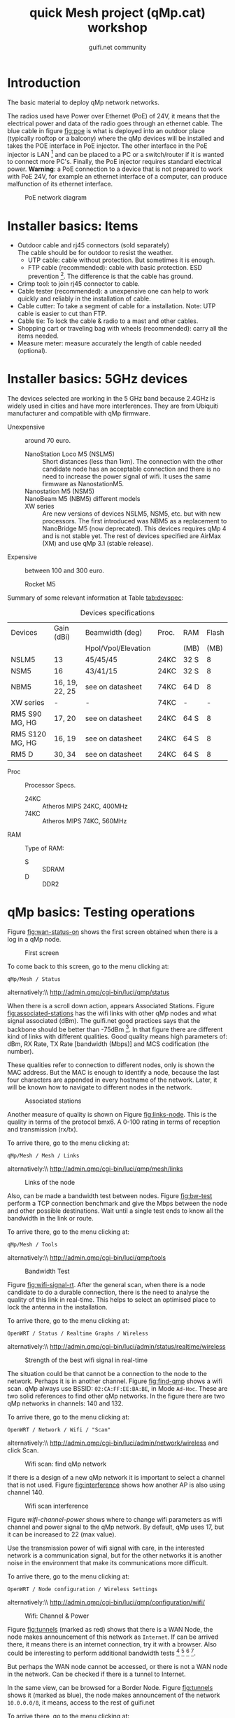 #+TITLE: quick Mesh project (qMp.cat) workshop
#+AUTHOR: guifi.net community

* Introduction
The basic material to deploy qMp network networks.

The radios used have Power over Ethernet (PoE) of 24V, it means that the electrical power and data of the radio goes through an ethernet cable. The blue cable in figure [[fig:poe]] is what is deployed into an outdoor place (typically rooftop or a balcony) where the qMp devices will be installed and takes the POE interface in PoE injector. The other interface in the PoE injector is LAN [fn:46] and can be placed to a PC or a switch/router if it is wanted to connect more PC's. Finally, the PoE injector requires standard electrical power. *Warning*: a PoE connection to a device that is not prepared to work with PoE 24V, for example an ethernet interface of a computer, can produce malfunction of its ethernet interface.

#+CAPTION: PoE network diagram
#+NAME: fig:poe
[[./img/general/poe.jpg]]

* Installer basics: Items
- Outdoor cable and rj45 connectors (sold separately) \\
  The cable should be for outdoor to resist the weather.
  - UTP cable: cable without protection. But sometimes it is enough.
  - FTP cable (recommended): cable with basic protection. ESD prevention [fn:13]. The difference is that the cable has ground.
- Crimp tool: to join rj45 connector to cable.
- Cable tester (recommended): a unexpensive one can help to work quickly and reliably in the installation of cable.
- Cable cutter: To take a segment of cable for a installation. Note: UTP cable is easier to cut than FTP.
- Cable tie: To lock the cable & radio to a mast and other cables.
- Shopping cart or traveling bag with wheels (recommended): carry all the items needed.
- Measure meter: measure accurately the length of cable needed (optional).
* Installer basics: 5GHz devices
The devices selected are working in the 5 GHz band because 2.4GHz is widely used in cities and have more interferences. They are from Ubiquiti manufacturer and compatible with qMp firmware.

 - Unexpensive :: around 70 euro.

   - NanoStation Loco M5 (NSLM5) :: Short distances (less than 1km). The connection with the other candidate node has an acceptable connection and there is no need to increase the power signal of wifi. It uses the same firmware as NanostationM5.
   - Nanostation M5 (NSM5) :: [fn:14] If is needed a better connection to specific node.
   - NanoBeam M5 (NBM5) different models :: [fn:18] When there is a long distance connection (more than 1km). Use the same firmware as NanostationM5.
   - XW series :: Are new versions of devices NSLM5, NSM5, etc. but with new processors. The first introduced was NBM5 as a replacement to NanoBridge M5 (now deprecated). This devices requires qMp 4 and is not stable yet. The rest of devices specified are AirMax (XM) and use qMp 3.1 (stable release).

 - Expensive :: between 100 and 300 euro.

   - Rocket M5  :: [fn:15] Base station to put different kind of antennas.
     - Rocket M5 + Sector Antenna (S) 90 or 120 deg :: [fn:19] when the need is to cover a sector region with constant coverage of 90 or 120 deg. There are High Gain (HG) and Mid Gain (MG) versions.
     - Rocket M5 + Dish (D) :: [fn:17] Longest distances (50km link [fn:16]).

Summary of some relevant information at Table [[tab:devspec]]:
#+CAPTION: Devices specifications
#+NAME: tab:devspec
| Devices         | Gain (dBi)     | Beamwidth (deg)     | Proc. | RAM  | Flash |
|                 |                | Hpol/Vpol/Elevation |       | (MB) |  (MB) |
|-----------------+----------------+---------------------+-------+------+-------|
| NSLM5           | 13             | 45/45/45            | 24KC  | 32 S |     8 |
| NSM5            | 16             | 43/41/15            | 24KC  | 32 S |     8 |
| NBM5            | 16, 19, 22, 25 | see on datasheet    | 74KC  | 64 D |     8 |
| XW series       | -              | -                   | 74KC  | -    | -     |
| RM5 S90 MG, HG  | 17, 20         | see on datasheet    | 24KC  | 64 S |     8 |
| RM5 S120 MG, HG | 16, 19         | see on datasheet    | 24KC  | 64 S |     8 |
| RM5 D           | 30, 34         | see on datasheet    | 24KC  | 64 S |     8 |

- Proc :: Processor Specs.
  - 24KC :: Atheros MIPS 24KC, 400MHz
  - 74KC :: Atheros MIPS 74KC, 560MHz
- RAM :: Type of RAM:
  - S :: SDRAM
  - D :: DDR2
* qMp basics: Testing operations
Figure [[fig:wan-status-on]] shows the first screen obtained when there is a log in a qMp node.

#+CAPTION: First screen
#+NAME: fig:wan-status-on
[[./img/qMp-basics-scrot/status-wan_status.png]]

#+BEGIN_LATEX
\noindent
#+END_LATEX
To come back to this screen, go to the menu clicking at:
: qMp/Mesh / Status
alternatively:\\ http://admin.qmp/cgi-bin/luci/qmp/status

When there is a scroll down action, appears Associated Stations. Figure [[fig:associated-stations]] has the wifi links with other qMp nodes and what signal associated (dBm). The guifi.net good practices says that the backbone should be better than -75dBm [fn:2]. In that figure there are different kind of links with different qualities. Good quality means high parameters of: dBm, RX Rate, TX Rate [bandwidth (Mbps)] and MCS codification (the number).

These qualities refer to connection to different nodes, only is shown the MAC address. But the MAC is enough to identify a node, because the last four characters are appended in every hostname of the network. Later, it will be known how to navigate to different nodes in the network.

#+CAPTION: Associated stations
#+NAME: fig:associated-stations
[[./img/qMp-basics-scrot/status-associated-nodes.png]]

Another measure of quality is shown on Figure [[fig:links-node]]. This is the quality in terms of the protocol bmx6. A 0-100 rating in terms of reception and transmission (rx/tx).

#+BEGIN_LATEX
\noindent
#+END_LATEX
To arrive there, go to the menu clicking at:
: qMp/Mesh / Mesh / Links
alternatively:\\ http://admin.qmp/cgi-bin/luci/qmp/mesh/links

#+CAPTION: Links of the node
#+NAME: fig:links-node
[[./img/qMp-basics-scrot/links.png]]

Also, can be made a bandwidth test between nodes. Figure [[fig:bw-test]] perform a TCP connection benchmark and give the Mbps between the node and other possible destinations. Wait until a single test ends to know all the bandwidth in the link or route.

#+BEGIN_LATEX
\noindent
#+END_LATEX
To arrive there, go to the menu clicking at:
: qMp/Mesh / Tools
alternatively:\\ http://admin.qmp/cgi-bin/luci/qmp/tools

#+CAPTION: Bandwidth Test
#+NAME: fig:bw-test
[[./img/qMp-basics-scrot/test-bandwidth.png]]

Figure [[fig:wifi-signal-rt]]. After the general scan, when there is a node candidate to do a durable connection, there is the need to analyse the quality of this link in real-time. This helps to select an optimised place to lock the antenna in the installation.

#+BEGIN_LATEX
\noindent
#+END_LATEX
To arrive there, go to the menu clicking at:
: OpenWRT / Status / Realtime Graphs / Wireless
alternatively:\\ http://admin.qmp/cgi-bin/luci/admin/status/realtime/wireless

#+CAPTION: Strength of the best wifi signal in real-time
#+NAME: fig:wifi-signal-rt
[[./img/qMp-basics-scrot/realtime_wifi_link.png]]

The situation could be that cannot be a connection to the node to the network. Perhaps it is in another channel. Figure [[fig:find-qmp]] shows a wifi scan. qMp always use BSSID: =02:CA:FF:EE:BA:BE=, in Mode =Ad-Hoc=. These are two solid references to find other qMp networks. In the figure there are two qMp networks in channels: 140 and 132.

#+BEGIN_LATEX
\noindent
#+END_LATEX
To arrive there, go to the menu clicking at:
: OpenWRT / Network / Wifi / "Scan"
alternatively:\\ http://admin.qmp/cgi-bin/luci/admin/network/wireless and click Scan.

#+CAPTION: Wifi scan: find qMp network
#+NAME: fig:find-qmp
[[./img/qMp-basics-scrot/wifi_scan_find_qmp.png]]

If there is a design of a new qMp network it is important to select a channel that is not used. Figure [[fig:interference]] shows how another AP is also using channel 140.

#+CAPTION: Wifi scan interference
#+NAME: fig:interference
[[./img/qMp-basics-scrot/wifi_scan_interference.png]]

Figure [[wifi-channel-power]] shows where to change wifi parameters as wifi channel and power signal to the qMp network. By default, qMp uses 17, but it can be increased to 22 (max value).

Use the transmission power of wifi signal with care, in the interested network is a communication signal, but for the other networks it is another noise in the environment that make its communications more difficult.

#+BEGIN_LATEX
\noindent
#+END_LATEX
To arrive there, go to the menu clicking at:
: OpenWRT / Node configuration / Wireless Settings
alternatively:\\ http://admin.qmp/cgi-bin/luci/qmp/configuration/wifi/

#+CAPTION: Wifi: Channel & Power
#+NAME: fig:wifi-channel-power
[[./img/qMp-basics-scrot/wifi-channel-power.png]]

Figure [[fig:tunnels]] (marked as red) shows that there is a WAN Node, the node makes announcement of this network as =Internet=. If can be arrived there, it means there is an internet connection, try it with a browser. Also could be interesting to perform additional bandwidth tests [fn:3] [fn:4] [fn:5] [fn:6].

But perhaps the WAN node cannot be accessed, or there is not a WAN node in the network. Can be checked if there is a tunnel to Internet.

In the same view, can be browsed for a Border Node. Figure [[fig:tunnels]] shows it (marked as blue), the node makes announcement of the network =10.0.0.0/8=, it means, access to the rest of guifi.net

#+BEGIN_LATEX
\noindent
#+END_LATEX
To arrive there, go to the menu clicking at:
: qMp/Mesh / Mesh / Tunnels
alternatively:\\ http://admin.qmp/cgi-bin/luci/qmp/Mesh/Tunnels

#+CAPTION: Tunnels
#+NAME: fig:tunnels
[[./img/qMp-basics-scrot/tunnels.png]]

* qMp basics: Basic install and maintaining
Figure [[fig:quick-setup]], this is the final setup when the node is prepared to be in testing phase.

In guifi.net web page, after adding the device, it is received a unique ip address, and is needed a =255.255.255.244= netmask. Use the same name as in the web or the network organization page.

#+BEGIN_LATEX
\noindent
#+END_LATEX
To arrive there, go to the menu clicking at:
: qMp/Mesh / Node configuration / qMp easy setup
alternatively:\\ http://admin.qmp/cgi-bin/luci/qmp/configuration/easy_setup/

#+CAPTION: Quick setup
#+NAME: fig:quick-setup
[[./img/qMp-basics-scrot/quick_setup.png]]

Figure [[fig:backup]]: When the node is working fine is important to make a backup of the configuration. It is not recommended to upgrade the node using this menu for the qMp firmware.

#+BEGIN_LATEX
\noindent
#+END_LATEX
To arrive there, go to the menu clicking at:
: OpenWRT / System / "Backup/Flash Firmware"
alternatively:\\ http://admin.qmp/cgi-bin/luci/admin/system/flashops

#+CAPTION: Backup
#+NAME: fig:backup
[[./img/qMp-basics-scrot/backup-new-firmware.png]]

For upgrade the node at the moment it is only possible via terminal. Do a login with ssh session:
: ssh root@admin.qmp
password: 13f \\ From this point, there are three methods:
1. Automatic upgrade (with internet connection in the node).
   : qmpcontrol upgrade
2. Upgrade with a link (with internet connection in the node).
   : qmpcontrol upgrade "http://...qmp.bin"
   It means the URL where is located the qMp firmware, remember that can be found all the firmwares supported here: http://fw.qmp.cat
3. Upgrade with a local file (without internet connection in the node).
   1. Put the file inside qMp node, open a new terminal and put
      : scp qmp.bin root@admin.qmp:/tmp
      It will ask for the password
   2. With the existing ssh session opened before, or a new one,
      login with ssh and:
      : qmpcontrol upgrade "/tmp/qmp.bin"
Confirm to continue with the upgrade process and wait until it is finished.

Note: qMp only save common settings after the upgrade, concretely:
: # cat /etc/config/qmp | grep preserve

For other file changes, perform a backup before the upgrade.
* qMp basics: Navigating inside the network
Figure [[fig:net-nodes]] shows a screen that presents all the qMp nodes conforming the network. By clicking the blue spherical icon to the left of each node it is possible to obtain additional information about them. In particular, the network address announced by one node can be found under the =Gateways announced= label, and the IP of the node in the first address of that network. In the example shown in the figure, the network address is =10.1.56.96= and the IP of the qMp node is =10.1.56.97=.

#+BEGIN_LATEX
\noindent
#+END_LATEX
To arrive there, go to the menu clicking at:
: qMp/Mesh / Mesh / Nodes
alternatively:\\ http://admin.qmp/cgi-bin/luci/qmp/mesh/nodes

#+CAPTION: IP address of nodes
#+NAME: fig:net-nodes
[[./img/qMp-basics-scrot/net-of-nodes.png]]

Figure [[fig:graph-network]] is the graph that shows the nodes, the edges with the bmx6's quality rate show how each are connected.

#+BEGIN_LATEX
\noindent
#+END_LATEX
To arrive there, go to the menu clicking at:
: qMp/Mesh / Mesh / Graph
alternatively:\\ http://admin.qmp/cgi-bin/luci/qmp/mesh/graph

#+CAPTION: Graph of the network
#+NAME: fig:graph-network
[[./img/qMp-basics-scrot/graph.png]]
* Proposed qMp network node designs: WAN node design
To build a WAN node, figure [[fig:wan-gen]] shows how the qMp node should be connected to the /mesh/ network (through wifi via bmx6 routing) and Internet (through ethernet to ISP [fn:50] router via DCHP client).

It is recommended to use the device Nanostation M5 because it has two ethernet interfaces (eth0, eth1). With one can be made a DHCP server to connect to the qMp node with a laptop. And for the other ethernet, a DHCP client to the ISP router.

In the case that there is a Nanostation Loco M5, it only has one ethernet (eth0 [fn:51]). It will be for the DHCP client to the ISP router and it means that there is no DHCP server to directly connect to the qMp node. An easy solution is that the connection to the qMp node could be possible with another qMp node in the network (it is being used the wifi interface).

#+CAPTION: Network diagram generic WAN node
#+NAME: fig:wan-gen
[[./img/mesh-designs/wan_node_generic.png]]

To set the ethernet that will do the DHCP client to the ISP router there are 2 options.

Option 1: in the quick setup, last part says what to do with interfaces (figure [[fig:quickdhcp]]). The interfaces have 3 selections: =Mesh=, =Lan= (DHCP server) and =WAN= (DHCP client).

#+CAPTION: Option 1: Set DHCP client to interface with quick setup
#+NAME: fig:quickdhcp
[[./img/qMp-basics-scrot/quick_setup_interfaces.png]]

Option 2: Figure [[fig:netset]] shows the screen that set the DHCP client interface, and there is no need to do a quick setup with the node.

#+BEGIN_LATEX
\noindent
#+END_LATEX
To arrive there, go to the menu clicking at:
: OpenWRT / Node configuration / Network Settings
alternatively:\\ http://admin.qmp/cgi-bin/luci/qmp/configuration/network/

#+CAPTION: Option 2: Set DHCP client to interface with network settings
#+NAME: fig:netset
[[./img/qMp-basics-scrot/network_settings.png]]

To test that is working the DHCP client to the ISP router, check the IPv4 WAN Status, section Network. Figure [[fig:wan-status-on-detail]] shows a successful WAN connection. Figure [[fig:wan-status-off]] shows a unsuccessful WAN connection: there is no DHCP client or is not correctly connected.

#+CAPTION: WAN status online
#+NAME: fig:wan-status-on-detail
[[./img/qMp-basics-scrot/status-wan_status_detail.png]]

#+CAPTION: WAN status offline
#+NAME: fig:wan-status-off
[[./img/qMp-basics-scrot/wan_not_connected.png]]

#+BEGIN_LATEX
\noindent
#+END_LATEX
To arrive there, go to the menu clicking at:
: qMp/Mesh / Mesh / Status
alternatively:\\ http://admin.qmp/cgi-bin/luci/qmp/status
* Proposed qMp network node designs: General node design
Figure [[fig:gen-node]] shows the elements of a simple node installation: A qMp node connected to its network and a 2.4 GHz wifi router as an Access Point that it is necessary to give wifi coverage inside the place.
#+CAPTION: Network diagram generic node
#+NAME: fig:gen-node
[[./img/mesh-designs/generic_node.png]]
* Flash qMp node
Steps to flash a device with qMp firmware. It is assumed a GNU/Linux Ubuntu/Debian computer:
1. Download the *Factory image* [fn:7] for a supported device that
   has the factory operating system [fn:8]. *Sysupgrade image* is for OpenWRT or qMp nodes that want to upgrade. *Guifi image* has better integration with guifi.net web.
2. Rename the downloaded file to =qmp.bin=.
3. Download the tftp packets with the system's repository. In
   terminal: =$ sudo apt-get install tftp-hpa=.
4. Disconnect the internet connection.
5. Open a terminal and put:
   : $ ping 192.168.1.20
   It will help to know when the antenna is in the reset mode.
6. Connect the equipments as shown in Figure [[fig:flashdiagram]].
   #+CAPTION: Network Diagram to Flash Antenna
   #+NAME: fig:flashdiagram
   [[./img/general/flashdiagram.jpg]]
7. Configure the network following one of these options:
   1. *GUI option*: configure in the preferred network manager a
      ethernet network with static IP in the computer to connect to the device: \\ IP: 192.168.1.10 \\ Subnet: 192.168.1.100 \\ Gateway: 192.168.1.1
   2. *Terminal option*: 
      : $ sudo ip a a 192.168.1.25/24 dev eth0
8. Reset the device following one of these options:
   1. *Reset in the antenna option*: Disconnect the interface of the
      antenna. Remove the antenna's lid. With one hand take an object with round toe, press and hold reset button (Figure [[fig:resetant]]) while with the other hand insert the ethernet cable to the interface in antenna.
      #+CAPTION: Reset antenna
      #+NAME: fig:resetant
      [[./img/general/reset-antenna.jpg]]
   2. *Reset in the PoE injector option*: Check if the device has
      PoE (Figure [[fig:resetpoe]]). Disconnect the POE interface in PoE injector. With one hand take an object with round toe, press and hold reset button while with the other hand insert the ethernet cable to the POE interface in PoE injector.
      #+CAPTION: Reset power injector
      #+NAME: fig:resetpoe
      [[./img/general/reset-injector.jpg]]
9. Observe if the antenna start the reset mode needed for continue:
   - *Antenna led option*: Wait until the led 1 and 3 change to 2 and
     4 cyclically. With this video resource it will give an idea of time and led colors involved in the process [fn:9].
   - *PC screen option*: the ping starts responding. The output of the
     =ping 192.168.1.20= should be something like:
    : 64 bytes from X: icmp_req=X ttl=X time=X ms
10. If is in reset mode stop pressing the reset button and put the
    device in a stable place.
11. In a new terminal window, go where is the downloaded firmware
    =qmp.bin=:
    : cd /path/to/the/qmpbin_folder
    And there, execute:
    : $ tftp 192.168.1.20
    : $ mode octet
    : $ trace
    : $ put qmp.bin
    [ Transmission process ]
    : $ quit
12. After about 5 minutes, the 4th led of the ramp (the most right led,
    Figure [[fig:ledsantenna]]) is on, and not blinking. This is the moment to go the next step.
    #+CAPTION: Led system in the antenna
    #+NAME: fig:ledsantenna
    [[./img/general/blinkingled.jpeg]]
13. Reconfigure the network to do a DHCP client in ethernet port
    (Automatic IP) and try to connect again the PC with the device.
14. Check that the device responds to ping:
    : $ ping 172.30.22.1
    This is the fixed IP address in roaming mode. \\ More general approach is to get the gateway address:
    : $ ip r | grep default | cut -f3 -d' '
    Open a web browser and check if this web can be accessed (*Warning* admin.qmp it will only work if the PC is connected to the device via DHCP):
    : http://admin.qmp
    alternatives:
    : http://172.30.22.1
    : http://<gateway_ip>
15. Login access is
    user: root \\ password: 13f

Other references [fn:10] [fn:11] [fn:12]
* Making a panorama with Hugin
With Hugin it is very easy to do panorama photos, and is free open source software [fn:45].

1. How to do the photos? Take the same physical point and start doing photos with 20% of overlap between them.
2. Follow the steps in Hugin's program (Figure: [[fig:hugin]])
   1. =1.Load images=, select all images in the folder it is wanted to do a panorama.
   2. =2.Align=.
      - this takes a process to search for control points for give sensation of continuity in the photo.
      - if there is not enough control points, search control points manually or do the photos again.
   3. =3.Create panorama=: save a .pto and .tiff files in the folder with all images.
   #+CAPTION: Hugin
   #+NAME: fig:hugin
   [[./img/general/hugin.png]]
3. Conversion of .tiff to .jpeg \\
   If it is wanted to share the panorama.
   : sudo apt-get install imagemagick
   : convert pan.tiff pan.jpeg
   An example is showed in figure [[fig:exhugin]]
   #+CAPTION: Example of panorama using hugin
   #+NAME: fig:exhugin
   [[./img/santandreudeploy/llenguadoc.jpg]]

* About monitoring
Perform a monitoring of the network is important as a measure of quality assurance. Are presented 3 alternatives.
** *From the guifi web*
can be obtained the graphs. It helps to know if the device is up, its ping and the network traffic. Figure [[fig:snpservices]] shows how it looks like.

#+CAPTION: Graph server in guifi.net
#+NAME: fig:snpservices
[[./img/general/snpservices.png]]

It is required a qMp version with guifi package: =qMp-Guifi= should appear in the bin package name.

The server part uses a package developed by guifi.net community called =snpservices=. For install it can be followed this guide [fn:48], basically, a Debian repository is obtained, it is installed the package and is set the id of the graph server (other parameters remain default). To obtain the id of the graph server create a service of type graph server in the guifi.net web. For example, the id of the graph server of Barcelona can be obtained from the URL: =http://guifi.net/en/node/55045=, and it is =55045=.

qMp uses the package =mini_snmpd= [fn:49] configured to the guifi.net website. After creating the node and the device in the web, it generates the =unsolclic= file. Figure [[fig:qmpguifi]] shows how simple is: put there the URL of the device and apply.

#+CAPTION: guifi.net menu in qMp firmware
#+NAME: fig:qmpguifi
[[./img/qMp-basics-scrot/qmpguifi.png]]
** *munin*:
For a GNU/Linux Debian 7 Wheezy server (apache 2.2)
: sudo apt-get install munin
by default it does monitoring of the server itself (localhost).

For make the graphs available for every user [fn:47] in order to follow the Community Network model of open all network data change the following lines in =/etc/munin/apache.conf=:
: Order allow,deny
: Allow from localhost 127.0.0.0/8 ::1
: Options None
like so:
: Order allow,deny
: Allow from all
: Options FollowSymLinks SymLinksIfOwnerMatch
Apply the changes in the HTTP server:
: # service apache2 restart

Add qMp nodes for monitor them editing the file =/etc/munin/munin.conf=:
#+begin_src conf
[qMp-node1] address 10.x.x.x use_node_name yes [qMp-node2] address 10.x.x.x use_node_name yes
#+end_src

Apply the changes in the monitor (it will start appearing after few minutes):
: # service munin-node restart
The graphics are very similar to those of guifi, but provide more information. Except that there is an error with network traffic monitoring and is not provided.
** *qmpsu*:
At the moment, there is not a generic package of qmpsu for qMp networks, only for Sants Poblenou. More information see [[Situation of mesh networks in Barcelona]]. Figure [[fig:qmpsu]] shows how it looks like.

#+CAPTION: qmpsu view
#+NAME: fig:qmpsu
[[./img/general/qmpsu.png]]
* Footnotes
[fn:1] http://bubforeurope.net

[fn:2] Catalan: http://guifi.net/ca/BonesPractiquesUER

[fn:3] http://www.catnix.net/en/speedtest

[fn:4] http://speedtest.net

[fn:5] http://testdevelocidad.es

[fn:6] http://testvelocidad.eu/

[fn:7] http://fw.qmp.cat/

[fn:8] http://qmp.cat/Supported_devices

[fn:9] https://www.youtube.com/watch?v=xIflE_-V-B4\#t=50s

[fn:10] http://wiki.ubnt.com/Firmware_Recovery

[fn:11] http://www.qmp.cat/\#Use-the-firmware

[fn:12] tftp info: http://wiki.openwrt.org/doc/howto/generic.flashing.tftp

[fn:13] http://en.wikipedia.org/wiki/Electrostatic_discharge

[fn:14] http://dl.ubnt.com/datasheets/nanostationm/nsm_ds_web.pdf

[fn:15] http://ubnt.com/downloads/rocketM5_DS.pdf

[fn:16] http://blog.altermundi.net/article/completamos-el-enlace-de-50km/

[fn:17] http://ubnt.com/downloads/datasheets/rocketdish/rd_ds_web.pdf

[fn:18] http://ubnt.com/downloads/datasheets/nanobeam/NanoBeamM_DS.pdf

[fn:19] http://dl.ubnt.com/AirMax5GSectors.pdf

[fn:20] http://guifi.net/en/BCNLaFabra

[fn:21] http://guifi.net/en/node/56604

[fn:22] http://battlemesh.org/

[fn:23] http://wiki.openwrt.org/toh/buyerguide

[fn:24] http://en.wikipedia.org/wiki/IEEE_802.11n-2009

[fn:25] http://en.wikipedia.org/wiki/IEEE_802.11a-1999

[fn:26] http://en.wikipedia.org/wiki/IEEE_802.11g-2003

[fn:27] http://en.wikipedia.org/wiki/IEEE_802.11b-1999

[fn:31] not explicitly said in references, but started at the same
time as qMp with puntcat foundation grant "Associació per a l'Expansió de la Xarxa Oberta": \\ http://fundacio.cat/ca/projectes/ajuts-puntcat/guanyadors-2010 \\ bmx6's starter Axel Neumann said: "The first usable code was tested at the WBMv3 [3rd battlemesh] in June 2010"

[fn:32] http://fabraicoats.bcn.cat/en/

[fn:33] http://www.poblenousensefils.net/

[fn:34] http://guifisants.net/

[fn:35] http://tomir.ac.upc.edu/qmpsu/index.php

[fn:36] http://upf.edu

[fn:37] http://upc.edu

[fn:38] http://www.csuc.cat/en

[fn:39] http://www.i2cat.net/en

[fn:40] http://www.i2cat.net/en/projects/anella-cultural

[fn:41] accept the commons of the Free, Open and Neutral Network

[fn:42] at the moment there is no completed English
translation. Spanish translation: http://guifi.net/es/ProcomunXOLN

[fn:43] No English translation. Spanish translation: http://guifi.net/es/ProcomunXOLN

[fn:44] http://guifi.net/en/barcelona

[fn:45] http://hugin.sourceforge.net/

[fn:46] LAN cable can make a length up to 100m if only is carrying data

[fn:47] Solution for apache 2.2 and 2.4: http://stackoverflow.com/questions/9127802

[fn:48] There is no English translation: http://ca.wiki.guifi.net/wiki/Servidor_de_gr%C3%A0fiques_1

[fn:49] http://wiki.openwrt.org/doc/howto/snmp.server

[fn:50] Internet Service Provider

[fn:51] eth1 is ignored

[fn:52] symmetric bandwidth

[fn:53] https://wiki.confine-project.eu/testbeds:addnode

[fn:54] Spanish:\\
http://pirenelab.eu/v-estage-pirene-lab-27-29-setiembre-2013/

[fn:55] http://bubforeurope.net/?q=node/333

[fn:56] http://bubforeurope.net/?q=node/336

[fn:57] http://www.tinc-vpn.org/

[fn:58] Cultural section of Barcelona city council

[fn:59] http://w110.bcn.cat/portal/site/Biblioteques?lang=en_GB

[fn:60] Cultural section of Barcelona city council

[fn:61] http://fabraicoats.bcn.cat/en/

[fn:62] http://fabraicoats.bcn.cat/en/

[fn:63] No English translation. Spanish translation: http://guifi.net/es/ProcomunXOLN

[fn:65] 60 euro per month for 5Mbps of download, 1 Mbps of upload at
50% of performance

[fn:66] The text of this section will be send for publication to a
neighborhood magazine

[fn:28] https://github.com/pedro-nonfree/starting-community-networks-in-cities

[fn:29] http://bubforeurope.net/?q=node/323

[fn:30] http://creativecommons.org/licenses/by-sa/4.0/

[fn:67] Catalan: http://www.barcelonalab.cat/ca/

[fn:68] Catalan: http://www.barcelonalab.cat/ca/

[fn:69] Catalan: http://www.barcelonalab.cat/ca/

[fn:64] http://www.xarxaoberta.cat/en

